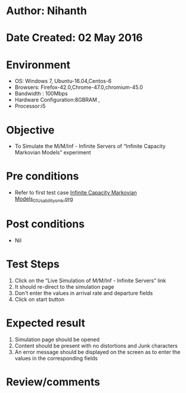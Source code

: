 * Author: Nihanth
* Date Created: 02 May 2016
* Environment
  - OS: Windows 7, Ubuntu-16.04,Centos-6
  - Browsers: Firefox-42.0,Chrome-47.0,chromium-45.0
  - Bandwidth : 100Mbps
  - Hardware Configuration:8GBRAM , 
  - Processor:i5

* Objective
  - To Simulate the M/M/Inf - Infinite Servers of  “Infinite Capacity Markovian Models” experiment

* Pre conditions
  - Refer to first test case [[https://github.com/Virtual-Labs/queueing-networks-modelling-lab-iitd/blob/master/test-cases/integration_test-cases/Infinite Capacity  Markovian Models/Infinite Capacity  Markovian Models_01_Usability_smk.org][Infinite Capacity  Markovian Models_01_Usability_smk.org]]

* Post conditions
  - Nil
* Test Steps
  1. Click on the “Live Simulation of M/M/Inf - Infinite Servers” link 
  2. It should re-direct to the simulation page
  3. Don't enter the values in arrival rate and departure fields
  4. Click on start button

* Expected result
  1. Simulation page should be opened
  2. Content should be present with no distortions and Junk characters
  3. An error message should be displayed on the screen as to enter the values in the corresponding fields

* Review/comments


